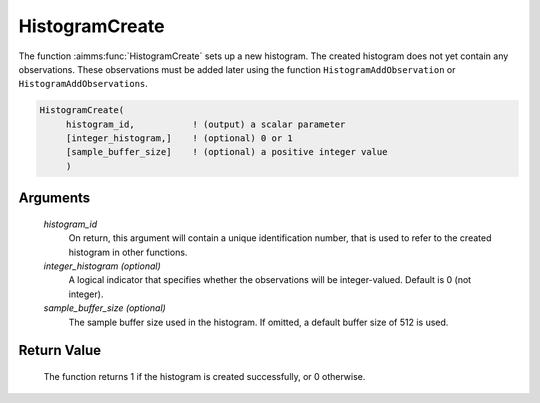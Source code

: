 .. aimms:function:: HistogramCreate(histogram\_id[, integer\_histogram][, sample\_buffer\_size])

.. _HistogramCreate:

HistogramCreate
===============

The function :aimms:func:`HistogramCreate` sets up a new histogram. The created
histogram does not yet contain any observations. These observations must
be added later using the function ``HistogramAddObservation`` or
``HistogramAddObservations``.

.. code-block:: aimms

    HistogramCreate(
         histogram_id,           ! (output) a scalar parameter
         [integer_histogram,]    ! (optional) 0 or 1
         [sample_buffer_size]    ! (optional) a positive integer value
         )

Arguments
---------

    *histogram\_id*
        On return, this argument will contain a unique identification number,
        that is used to refer to the created histogram in other functions.

    *integer\_histogram (optional)*
        A logical indicator that specifies whether the observations will be
        integer-valued. Default is 0 (not integer).

    *sample\_buffer\_size (optional)*
        The sample buffer size used in the histogram. If omitted, a default
        buffer size of 512 is used.

Return Value
------------

    The function returns 1 if the histogram is created successfully, or 0
    otherwise.

.. seealso::

    The functions :aimms:func:`HistogramDelete`, :aimms:func:`HistogramAddObservation`, :aimms:func:`HistogramAddObservations`. Histogram support in
    AIMMS is discussed in full detail in Section A.6 of the `User's Guide <https://documentation.aimms.com/_downloads/AIMMS_user.pdf>`__.
